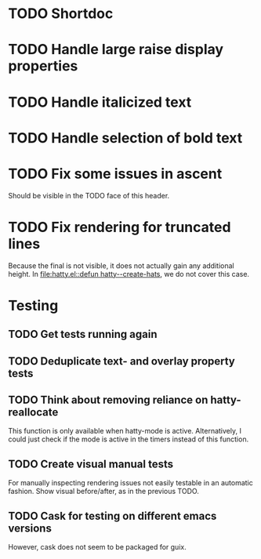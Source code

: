 * TODO Shortdoc

* TODO Handle large raise display properties

* TODO Handle italicized text

* TODO Handle selection of bold text

* TODO Fix some issues in ascent
Should be visible in the TODO face of this header.

* TODO Fix rendering for truncated lines
Because the final is not visible, it does not actually gain any
additional height.  In [[file:hatty.el::defun hatty--create-hats]], we do
not cover this case.

* Testing
** TODO Get tests running again
** TODO Deduplicate text- and overlay property tests
** TODO Think about removing reliance on hatty-reallocate
This function is only available when hatty-mode is active.
Alternatively, I could just check if the mode is active in the timers
instead of this function.
** TODO Create visual manual tests
For manually inspecting rendering issues not easily testable in an
automatic fashion.  Show visual before/after, as in the previous TODO.
** TODO Cask for testing on different emacs versions
However, cask does not seem to be packaged for guix.
